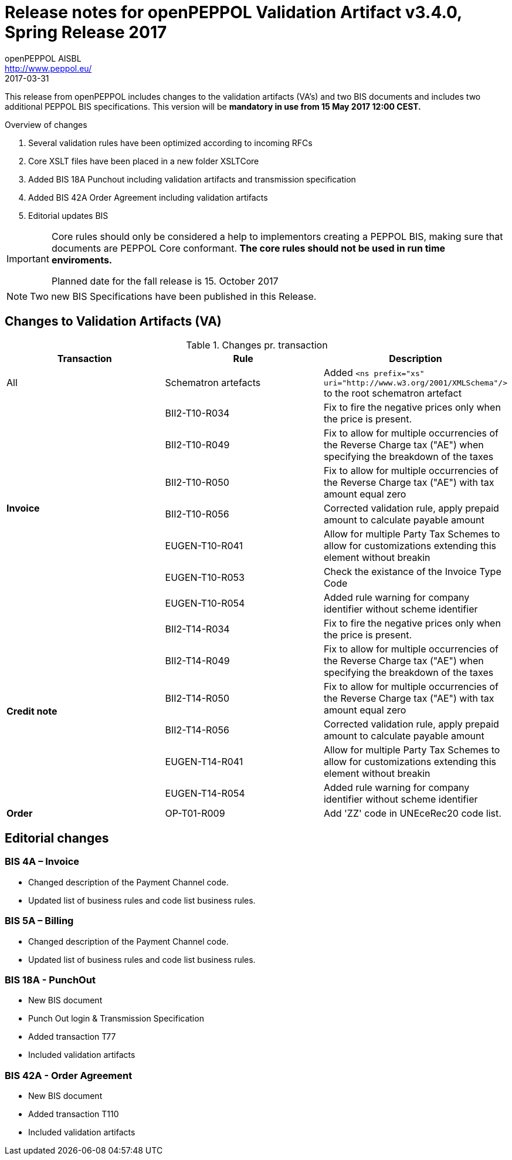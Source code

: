 
= Release notes for openPEPPOL Validation Artifact v3.4.0, Spring Release 2017
openPEPPOL AISBL <http://www.peppol.eu/>
2017-03-31
:icons: font
:source-highlighter: coderay
:sourcedir: .
:imagesdir: ./images
:title-logo-image: images/peppol.png

This release from openPEPPOL includes changes to the validation artifacts (VA's) and two BIS documents and includes two additional PEPPOL BIS specifications. This version will be *mandatory in use from 15 May 2017 12:00 CEST.*


.Overview of changes
****
. Several validation rules have been optimized according to incoming RFCs
. Core XSLT files have been placed in a new folder XSLTCore
. Added BIS 18A Punchout including validation artifacts and transmission specification 
. Added BIS 42A Order Agreement including validation artifacts 
. Editorial updates BIS 
****


****
[IMPORTANT]
====
Core rules should only be considered a help to implementors creating a PEPPOL BIS, making sure that documents are PEPPOL Core conformant.
*The core rules should not be used in run time enviroments.*

Planned date for the fall release is 15. October 2017
====
****


//

NOTE: Two new BIS Specifications have been published in this Release.
 
== Changes to Validation Artifacts (VA)


.Changes pr. transaction
[cols="3", options="header"]
|====
|Transaction|Rule|Description
| All
| Schematron artefacts 
| Added `<ns prefix="xs" uri="http://www.w3.org/2001/XMLSchema"/>` to the root schematron artefact
.7+s|Invoice
| BII2-T10-R034 
| Fix to fire the negative prices only when the price is present.
| BII2-T10-R049
|Fix to allow for multiple occurrencies of the Reverse Charge tax ("AE") when specifying the breakdown of the taxes
| BII2-T10-R050
|Fix to allow for multiple occurrencies of the Reverse Charge tax ("AE") with tax amount equal zero
| BII2-T10-R056
| Corrected validation rule, apply prepaid amount to calculate payable amount
| EUGEN-T10-R041
| Allow for multiple Party Tax Schemes to allow for customizations extending this element without breakin 
| EUGEN-T10-R053
| Check the existance of the Invoice Type Code
| EUGEN-T10-R054 
| Added rule warning for company identifier without scheme identifier

.6+s|Credit note
| BII2-T14-R034 
| Fix to fire the negative prices only when the price is present.
| BII2-T14-R049
|Fix to allow for multiple occurrencies of the Reverse Charge tax ("AE") when specifying the breakdown of the taxes
| BII2-T14-R050
|Fix to allow for multiple occurrencies of the Reverse Charge tax ("AE") with tax amount equal zero
| BII2-T14-R056
| Corrected validation rule, apply prepaid amount to calculate payable amount
| EUGEN-T14-R041
| Allow for multiple Party Tax Schemes to allow for customizations extending this element without breakin 
| EUGEN-T14-R054 
| Added rule warning for company identifier without scheme identifier

.1+s|Order
| OP-T01-R009 
| Add 'ZZ' code in UNEceRec20 code list.
|====

== Editorial changes

=== BIS 4A – Invoice

* Changed description of the Payment Channel code.
* Updated list of business rules and code list business rules.

=== BIS 5A – Billing

* Changed description of the Payment Channel code.
* Updated list of business rules and code list business rules.


=== BIS 18A - PunchOut

* New BIS document
* Punch Out login & Transmission Specification
* Added transaction T77
* Included validation artifacts

=== BIS 42A - Order Agreement

* New BIS document
* Added transaction T110
* Included validation artifacts

